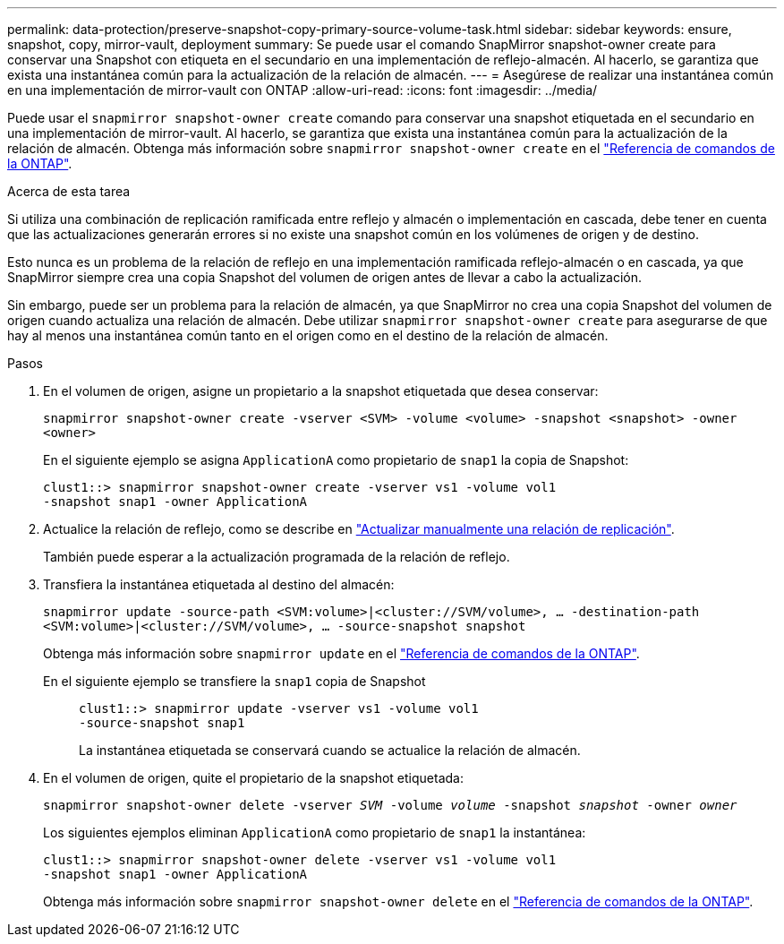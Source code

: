 ---
permalink: data-protection/preserve-snapshot-copy-primary-source-volume-task.html 
sidebar: sidebar 
keywords: ensure, snapshot, copy, mirror-vault, deployment 
summary: Se puede usar el comando SnapMirror snapshot-owner create para conservar una Snapshot con etiqueta en el secundario en una implementación de reflejo-almacén. Al hacerlo, se garantiza que exista una instantánea común para la actualización de la relación de almacén. 
---
= Asegúrese de realizar una instantánea común en una implementación de mirror-vault con ONTAP
:allow-uri-read: 
:icons: font
:imagesdir: ../media/


[role="lead"]
Puede usar el `snapmirror snapshot-owner create` comando para conservar una snapshot etiquetada en el secundario en una implementación de mirror-vault. Al hacerlo, se garantiza que exista una instantánea común para la actualización de la relación de almacén. Obtenga más información sobre `snapmirror snapshot-owner create` en el link:https://docs.netapp.com/us-en/ontap-cli/snapmirror-snapshot-owner-create.html["Referencia de comandos de la ONTAP"^].

.Acerca de esta tarea
Si utiliza una combinación de replicación ramificada entre reflejo y almacén o implementación en cascada, debe tener en cuenta que las actualizaciones generarán errores si no existe una snapshot común en los volúmenes de origen y de destino.

Esto nunca es un problema de la relación de reflejo en una implementación ramificada reflejo-almacén o en cascada, ya que SnapMirror siempre crea una copia Snapshot del volumen de origen antes de llevar a cabo la actualización.

Sin embargo, puede ser un problema para la relación de almacén, ya que SnapMirror no crea una copia Snapshot del volumen de origen cuando actualiza una relación de almacén. Debe utilizar `snapmirror snapshot-owner create` para asegurarse de que hay al menos una instantánea común tanto en el origen como en el destino de la relación de almacén.

.Pasos
. En el volumen de origen, asigne un propietario a la snapshot etiquetada que desea conservar:
+
`snapmirror snapshot-owner create -vserver <SVM> -volume <volume> -snapshot <snapshot> -owner <owner>`

+
En el siguiente ejemplo se asigna `ApplicationA` como propietario de `snap1` la copia de Snapshot:

+
[listing]
----
clust1::> snapmirror snapshot-owner create -vserver vs1 -volume vol1
-snapshot snap1 -owner ApplicationA
----
. Actualice la relación de reflejo, como se describe en link:update-replication-relationship-manual-task.html["Actualizar manualmente una relación de replicación"].
+
También puede esperar a la actualización programada de la relación de reflejo.

. Transfiera la instantánea etiquetada al destino del almacén:
+
`snapmirror update -source-path <SVM:volume>|<cluster://SVM/volume>, ... -destination-path <SVM:volume>|<cluster://SVM/volume>, ... -source-snapshot snapshot`

+
Obtenga más información sobre `snapmirror update` en el link:https://docs.netapp.com/us-en/ontap-cli/snapmirror-update.html["Referencia de comandos de la ONTAP"^].

+
En el siguiente ejemplo se transfiere la `snap1` copia de Snapshot::
+
--
[listing]
----
clust1::> snapmirror update -vserver vs1 -volume vol1
-source-snapshot snap1
----
La instantánea etiquetada se conservará cuando se actualice la relación de almacén.

--


. En el volumen de origen, quite el propietario de la snapshot etiquetada:
+
`snapmirror snapshot-owner delete -vserver _SVM_ -volume _volume_ -snapshot _snapshot_ -owner _owner_`

+
Los siguientes ejemplos eliminan `ApplicationA` como propietario de `snap1` la instantánea:

+
[listing]
----
clust1::> snapmirror snapshot-owner delete -vserver vs1 -volume vol1
-snapshot snap1 -owner ApplicationA
----
+
Obtenga más información sobre `snapmirror snapshot-owner delete` en el link:https://docs.netapp.com/us-en/ontap-cli/snapmirror-snapshot-owner-delete.html["Referencia de comandos de la ONTAP"^].


